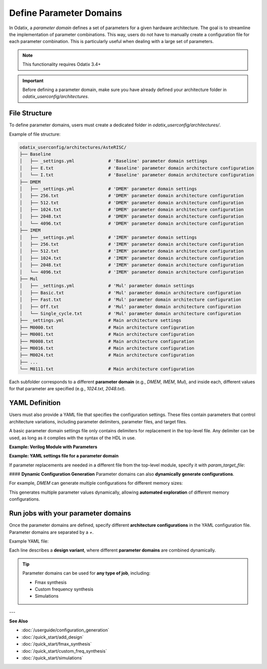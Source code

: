 ##########################
Define Parameter Domains
##########################

In Odatix, a *parameter domain* defines a set of parameters for a given hardware architecture. 
The goal is to streamline the implementation of parameter combinations. This way, users do not have to manually create a configuration file for each parameter combination.
This is particularly useful when dealing with a large set of parameters.

.. note::

  This functionality requires Odatix 3.4+

.. Important::

  Before defining a parameter domain, make sure you have already defined your architecture folder in `odatix_userconfig/architectures`.

**************
File Structure
**************

To define parameter domains, users must create a dedicated folder in `odatix_userconfig/architectures/`.

Example of file structure:

.. code-block:: yaml

  odatix_userconfig/architectures/AsteRISC/
  ├── Baseline
  │   ├── _settings.yml             # 'Baseline' parameter domain settings
  │   ├── E.txt                     # 'Baseline' parameter domain architecture configuration
  │   └── I.txt                     # 'Baseline' parameter domain architecture configuration
  ├── DMEM
  │   ├── _settings.yml             # 'DMEM' parameter domain settings
  │   ├── 256.txt                   # 'DMEM' parameter domain architecture configuration
  │   ├── 512.txt                   # 'DMEM' parameter domain architecture configuration
  │   ├── 1024.txt                  # 'DMEM' parameter domain architecture configuration
  │   ├── 2048.txt                  # 'DMEM' parameter domain architecture configuration
  │   └── 4096.txt                  # 'DMEM' parameter domain architecture configuration
  ├── IMEM
  │   ├── _settings.yml             # 'IMEM' parameter domain settings       
  │   ├── 256.txt                   # 'IMEM' parameter domain architecture configuration
  │   ├── 512.txt                   # 'IMEM' parameter domain architecture configuration
  │   ├── 1024.txt                  # 'IMEM' parameter domain architecture configuration
  │   ├── 2048.txt                  # 'IMEM' parameter domain architecture configuration
  │   └── 4096.txt                  # 'IMEM' parameter domain architecture configuration
  ├── Mul
  │   ├── _settings.yml             # 'Mul' parameter domain settings
  │   ├── Basic.txt                 # 'Mul' parameter domain architecture configuration
  │   ├── Fast.txt                  # 'Mul' parameter domain architecture configuration
  │   ├── Off.txt                   # 'Mul' parameter domain architecture configuration
  │   └── Single_cycle.txt          # 'Mul' parameter domain architecture configuration
  ├── _settings.yml                 # Main architecture settings
  ├── M0000.txt                     # Main architecture configuration
  ├── M0001.txt                     # Main architecture configuration
  ├── M0008.txt                     # Main architecture configuration
  ├── M0016.txt                     # Main architecture configuration
  ├── M0024.txt                     # Main architecture configuration
  ├── ...
  └── M0111.txt                     # Main architecture configuration

Each subfolder corresponds to a different **parameter domain** (e.g., `DMEM`, `IMEM`, `Mul`), and inside each, different values for that parameter are specified (e.g., `1024.txt`, `2048.txt`).

***************
YAML Definition
***************

Users must also provide a YAML file that specifies the configuration settings. 
These files contain parameters that control architecture variations, including parameter delimiters, parameter files, and target files.

A basic parameter domain settings file only contains delimiters for replacement in the top-level file. Any delimiter can be used, as long as it complies with the syntax of the HDL in use.

**Example: Verilog Module with Parameters**
   
.. code-block:: verilog
  :caption: top_level.sv
  :linenos:

  module top_level #(
    // <imem>
    parameter p_imem_depth_pw2  = 14,
    // </imem>
    // <dmem>
    parameter p_dmem_depth_pw2  = 13,
    // </dmem>

    // <baseline>
    parameter p_ext_rve         = 0,
    // </baseline>
    
    // <mul>
    parameter p_ext_rvm         = 0,
    parameter p_mul_fast        = 0,
    parameter p_mul_1_cycle     = 0,
    // </mul>

    // <main>
    //...
    // </main>
  ) (

**Example: YAML settings file for a parameter domain**

.. code-block:: yaml
  :caption: baseline/_settings.yml
  :linenos:

  start_delimiter: "  // <baseline>"
  stop_delimiter: "  // </baseline>"

If parameter replacements are needed in a different file from the top-level module, specify it with `param_target_file`:

.. code-block:: yaml
  :caption: other_domain/_settings.yml
  :linenos:

  start_delimiter: "// start"
  stop_delimiter: "// end"
  param_target_file: "top.v"

#### **Dynamic Configuration Generation**
Parameter domains can also **dynamically generate configurations**.  

For example, `DMEM` can generate multiple configurations for different memory sizes:

.. code-block:: yaml
  :caption: DMEM/_settings.yml
  :linenos:

  start_delimiter: "  // <dmem>"
  stop_delimiter: "  // </dmem>"

  generate_configurations: Yes
  generate_configurations_settings:
    template: "\n  parameter p_dmem_depth_pw2  = $mem_depth,\n"
    name: "${mem_depth_pw2}"
    variables:
      mem_depth:
        type: range
        settings:
          from: 8
          to: 12
      mem_depth_pw2:
        type: function
        settings:
          op: 2^$mem_depth

This generates multiple parameter values dynamically, allowing **automated exploration** of different memory configurations.

************************************
Run jobs with your parameter domains
************************************

Once the parameter domains are defined, specify different **architecture configurations** in the YAML configuration file.
Parameter domains are separated by a `+`. 

Example YAML file:

.. code-block:: yaml
  :caption: odatix_userconfig/fmax_synthesis_settings.yml
  :linenos:
   
  architectures: 
    - AsteRISC/M0000 + DMEM/1024 + IMEM/1024 + Baseline/I + Mul/Off
    - AsteRISC/M0001 + DMEM/1024 + IMEM/1024 + Baseline/I + Mul/Off
    - AsteRISC/M0008 + DMEM/1024 + IMEM/1024 + Baseline/I + Mul/Off
    - AsteRISC/M0016 + DMEM/1024 + IMEM/1024 + Baseline/I + Mul/Off
    - AsteRISC/M0024 + DMEM/1024 + IMEM/1024 + Baseline/I + Mul/Off

    - AsteRISC/M0000 + DMEM/1024 + IMEM/1024 + Baseline/I + Mul/Fast
    - AsteRISC/M0001 + DMEM/1024 + IMEM/1024 + Baseline/I + Mul/Fast
    - AsteRISC/M0008 + DMEM/1024 + IMEM/1024 + Baseline/I + Mul/Fast
    - AsteRISC/M0024 + DMEM/1024 + IMEM/1024 + Baseline/I + Mul/Fast

Each line describes a **design variant**, where different **parameter domains** are combined dynamically.

.. Tip:: 

  Parameter domains can be used for **any type of job**, including:
  
  - Fmax synthesis
  - Custom frequency synthesis
  - Simulations

---

**See Also**

- :doc:`/userguide/configuration_generation`

- :doc:`/quick_start/add_design`

- :doc:`/quick_start/fmax_synthesis`

- :doc:`/quick_start/custom_freq_synthesis`

- :doc:`/quick_start/simulations`

